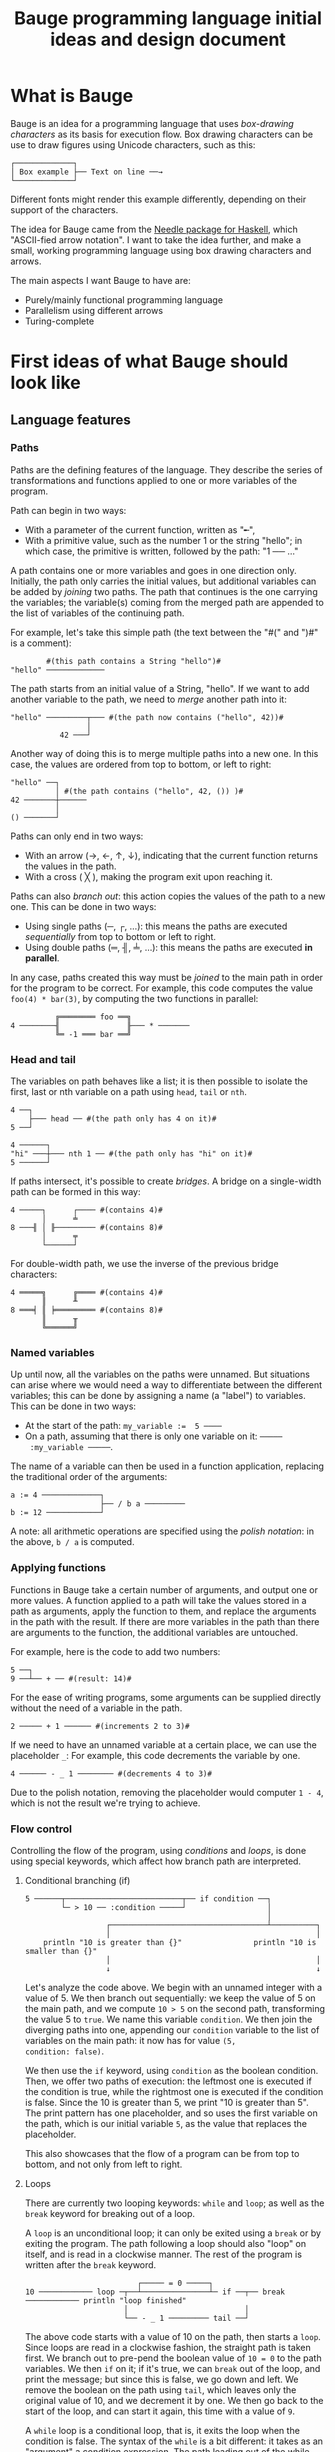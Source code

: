 #+Title: Bauge programming language initial ideas and design document

* What is Bauge
Bauge is an idea for a programming language that uses /box-drawing
characters/ as its basis for execution flow. Box drawing characters can
be use to draw figures using Unicode characters, such as this:

#+Begin_example
┌─────────────┐
│ Box example ├── Text on line ──→
└─────────────┘
#+End_example

Different fonts might render this example differently, depending on
their support of the characters.

The idea for Bauge came from the [[https://hackage.haskell.org/package/needle][Needle package for Haskell]], which
"ASCII-fied arrow notation". I want to take the idea further, and make
a small, working programming language using box drawing characters and
arrows.

The main aspects I want Bauge to have are:
- Purely/mainly functional programming language
- Parallelism using different arrows
- Turing-complete

* First ideas of what Bauge should look like
** Language features
*** Paths
Paths are the defining features of the language. They describe the
series of transformations and functions applied to one or more
variables of the program.

Path can begin in two ways:
- With a parameter of the current function, written as "╾",
- With a primitive value, such as the number 1 or the string "hello";
  in which case, the primitive is written, followed by the path: "1 ──
  ..."

A path contains one or more variables and goes in one direction
only. Initially, the path only carries the initial values, but
additional variables can be added by /joining/ two paths. The path that
continues is the one carrying the variables; the variable(s) coming
from the merged path are appended to the list of variables of the
continuing path.

For example, let's take this simple path (the text between the "#(" and ")#" is a comment):
#+Begin_src bauge
        #(this path contains a String "hello")#
"hello" ─────────────
#+End_src

The path starts from an initial value of a String, "hello". If we want
to add another variable to the path, we need to /merge/ another path
into it:

#+Begin_src bauge
"hello" ─────────┬─── #(the path now contains ("hello", 42))#
                 │
           42 ───┘
#+End_src

Another way of doing this is to merge multiple paths into a new
one. In this case, the values are ordered from top to bottom, or left
to right:

#+Begin_src bauge
"hello" ──┐
          │ #(the path contains ("hello", 42, ()) )#
42 ───────┼──────
          │
() ───────┘
#+End_src

Paths can only end in two ways:
- With an arrow (→, ←, ↑, ↓), indicating that the current function
  returns the values in the path.
- With a cross ( ╳ ), making the program exit upon reaching it.

Paths can also /branch out/: this action copies the values of the path
to a new one. This can be done in two ways:
- Using single paths (─, ┌, ...): this means the paths are executed
  /sequentially/ from top to bottom or left to right.
- Using double paths (═, ╢, ╧, ...): this means the paths are executed
  *in parallel*.

In any case, paths created this way must be /joined/ to the main path in
order for the program to be correct. For example, this code computes
the value =foo(4) * bar(3)=, by computing the two functions in parallel:

#+Begin_src bauge
          ╔════════ foo ══╗
4 ────────╢               ╟─── * ───────
          ╚═ -1 ═══ bar ══╝
#+End_src

*** Head and tail
The variables on path behaves like a list; it is then possible to
isolate the first, last or nth variable on a path using =head=, =tail= or
=nth=.

#+Begin_src bauge
4 ──┐
    ├─── head ── #(the path only has 4 on it)#
5 ──┘
#+End_src

#+Begin_src bauge
4 ──────┐
"hi" ───┼─── nth 1 ── #(the path only has "hi" on it)#
5 ──────┘
#+End_src

If paths intersect, it's possible to create /bridges/. A bridge on a
single-width path can be formed in this way:

#+Begin_src bauge
4 ─────┐      ┌──── #(contains 4)#
       │      ╧
8 ───╢ │ ╟───────── #(contains 8)#
       │      ╤
       └──────┘
#+End_src

For double-width path, we use the inverse of the previous bridge
characters:

#+Begin_src bauge
4 ═════╗      ╔════ #(contains 4)#
       ║      ╨
8 ═══╡ ║ ╞═════════ #(contains 8)#
       ║      ╥
       ╚══════╝
#+End_src

*** Named variables
Up until now, all the variables on the paths were unnamed. But
situations can arise where we would need a way to differentiate
between the different variables; this can be done by assigning a name
(a "label") to variables. This can be done in two ways:
- At the start of the path: ~my_variable :=  5 ────~
- On a path, assuming that there is only one variable on it: =─────
  :my_variable ─────=.

The name of a variable can then be used in a function application,
replacing the traditional order of the arguments:

#+Begin_src bauge
a := 4 ─────────────┐
                    ├── / b a ─────────
b := 12 ────────────┘
#+End_src

A note: all arithmetic operations are specified using the /polish
notation/: in the above, =b / a= is computed.

*** Applying functions
Functions in Bauge take a certain number of arguments, and output one
or more values. A function applied to a path will take the values
stored in a path as arguments, apply the function to them, and replace
the arguments in the path with the result. If there are more variables
in the path than there are arguments to the function, the additional
variables are untouched.

For example, here is the code to add two numbers:

#+Begin_src bauge
5 ──┐
9 ──┴── + ── #(result: 14)#
#+End_src

For the ease of writing programs, some arguments can be supplied
directly without the need of a variable in the path.

#+Begin_src bauge
2 ───── + 1 ────── #(increments 2 to 3)#
#+End_src

If we need to have an unnamed variable at a certain place, we can use
the placeholder =_=: For example, this code decrements the variable by
one.

#+Begin_src bauge
4 ────── - _ 1 ──────── #(decrements 4 to 3)#
#+End_src

Due to the polish notation, removing the placeholder would computer
=1 - 4=, which is not the result we're trying to achieve.

*** Flow control
Controlling the flow of the program, using /conditions/ and /loops/, is
done using special keywords, which affect how branch path are
interpreted. 

**** Conditional branching (if)
#+Begin_src bauge
5 ──────┬──────────────────────────┬── if condition ──┐
        └─ > 10 ── :condition ─────┘                  │
                                                      │
                  ┌───────────────────────────────────┴──────────┐
                  │                                              │
    println "10 is greater than {}"                println "10 is smaller than {}"
                  │                                              │
                  ↓                                              ↓                
#+End_src

Let's analyze the code above. We begin with an unnamed integer with a
value of 5. We then branch out sequentially: we keep the value of 5 on
the main path, and we compute =10 > 5= on the second path, transforming
the value 5 to =true=. We name this variable =condition=. We then join
the diverging paths into one, appending our =condition= variable to the
list of variables on the main path: it now has for value =(5,
condition: false)=.

We then use the =if= keyword, using =condition= as the boolean
condition. Then, we offer two paths of execution: the leftmost one is
executed if the condition is true, while the rightmost one is executed
if the condition is false. Since the 10 is greater than 5, we print
"10 is greater than 5". The print pattern has one placeholder, and so
uses the first variable on the path, which is our initial variable =5=,
as the value that replaces the placeholder.

This also showcases that the flow of a program can be from top to
bottom, and not only from left to right.

**** Loops
There are currently two looping keywords: =while= and =loop=; as well as
the =break= keyword for breaking out of a loop.

A =loop= is an unconditional loop; it can only be exited using a =break=
or by exiting the program. The path following a loop should also
"loop" on itself, and is read in a clockwise manner. The rest of the
program is written after the =break= keyword.

#+Begin_src bauge
                         ┌───── = 0 ─────┐
10 ──────────── loop ─┬──┴───────────────┴─ if ──┬── break ──────────── println "loop finished"
                      │                          │
                      └── - _ 1 ───────── tail ──┘
#+End_src

The above code starts with a value of 10 on the path, then starts a
=loop=. Since loops are read in a clockwise fashion, the straight path
is taken first. We branch out to pre-pend the boolean value of =10 = 0=
to the path variables. We then =if= on it; if it's true, we can =break=
out of the loop, and print the message; but since this is false, we go
down and left. We remove the boolean on the path using =tail=, which
leaves only the original value of 10, and we decrement it by one. We
then go back to the start of the loop, and can start it again, this
time with a value of =9=.

A =while= loop is a conditional loop, that is, it exits the loop when
the condition is false. The syntax of the =while= is a bit different: it
takes as an "argument" a condition expression. The path leading out of
the while has to branch in two ways:
- The top or left branch is the loop, in which the instructions are to
  be carried out
- The bottom or right branch is the rest of the code, after the loop
  is finished.

Since we need to check the condition at each loop, the looping path
must be injected back into the =while= keyword.

We can rewrite the previous loop using a =while=:

#+Begin_src bauge
                    ┌──────── - _ 1 ─────┐
                    │                    │
10 ───────────── while != 0 ─────────────┴─────────── println "while finished"
#+End_src

*** Pattern matching
Pattern matching is carried out using the =match= keyword. Following
this keyword, the path can branch out as many times as necessary for
the different patterns to be analyzed. The pattern matching is very
similar to the one Rust uses. Each of the match paths should first
contain the pattern to match, then the instructions for that match.

=match= matches the entirety of the path variable if no argument is
passed; if we want to match the first =n= variable, we can specify the
number to match after the keyword: =match 3= will match the first 3
variables. It is also possible to use named variables: =match num= will
match the variable =num= on the path.

The default pattern is the placeholder =_=.

#+Begin_src bauge
                          ┌─ "bar" ─── println "matched bar" 
                          │
"foo" ──────────── match ─┼─ "baz" ─── println "matched baz"
                          │
                          └─ _ ─────── println "I don't know you"
#+End_src

*** Types
The current primitive types in Bauge are:
- Int: unsigned 32-bit integers
- SignedInt: signed 32-bit integers
- Float: signed 32-bit floats
- Byte: unsgined 8-bit value
- Char: a single Unicode codepoint
- String: a string of Char
- Range: a range of Int, with the end 

Sometimes, especially using numbers, the type to use can be
ambiguous. We can specify the type of a value using this notation:

#+Begin_src bauge
                             #(6 is a SignedInt by type inference)#
my_var: SignedInt := 3 ─── - _ 6 ───── ...
#+End_src

**** Int
An /Int/ is a 32-bit unsigned number. The following values are Ints:
- =10=
- =0xA32B=
- =0b110110=

Ints can overflow to 0 and underflow to 2^32 - 1. There are special
Int values: =Int::Min=, which is equal to 0, and =Int::Max=, which is
equal to 2^32 - 1.

**** SignedInt
A /SignedInt/ is a 32-bit signed integer. The following values are
SignedInts:
- =-10=
- =0xBB32=
- =0b10111011=

SignedInts can overflow to -2^31, and underflow to
2^31 - 1. There are special SignedInt values: =SignedInt::Min=, which is
equal to -2^31, and =SignedInt::Max=, which is equal to 2^31 - 1.

**** Float
A /Float/ is a 32-bit signed floating-point number. They can be written
as =10.341=, or =10= if it's round and the type inference allows it.

**** Byte
A /Byte/ is a 8-bit unsigned value, going from 0 to 255. The following
values are Bytes:
- =65=
- =0x1B=
- =0b1101=

Bytes can overflow to 0 and underflow to 255. There are special Byte
values: Byte::Min, which equals to 0, and Byte::Max, which equals
to 255.

**** Char
A /Char/ is an UTF-8 encoded Unicode codepoint. It is *not* a single ASCII
character as with other languages such as C or Java; this role is
assumed by the Byte in Bauge. A Char is written in single quotes. The
following values are Chars:
- ='a'=,
- ='א'=,
- ='中'=,
- ='🌈'=,

**** String
A /String/ is one or more /Char/ characters together. The following values
are Strings:
- ="hello world"=
- ="大家好"=
- ="✨ salut à tous ✨"=

**** Range
A /Range/ is a range of unsigned Ints, delimited by two Ints. The range
includes the start and excludes the end. It is written using the =..=
operator. For example, the range =1..4= contains the numbers 1, 2 and 3.

*** Defining functions
A function is a path that ends correctly, enclosed in a box. The top
of the box contains the /signature/ of the function, acting as the
"title" of the function-box. The function definition is of the form:
=name: (arg_a: TypeA, arg_b: TypeB, ...) -> ReturnType=.

#+Begin_src bauge
┌─ my_function: (Int, String) -> Bool ────┐
│                                         │
│    #(The paths are written in here)#    │
│                                         │
└─────────────────────────────────────────┘
#+End_src

The =main= function box can be omitted, in which case its signature is
=main: () -> ()=.

Let's write the Fibonacci function in a recursive manner using what we
have so far:

#+Begin_src bauge
┌─ fibonacci: (Int) -> Int ─────────────────────────────────────┐
│                                                               │
│                ┌─ 0 ───→                                      │
│                │                                              │
│  ╾──── match ──┼─ 1 ───→                                      │
│                │                                              │
│                └─ _ ────┬─ - _ 1 ─── fibonacci ───┬─ + ───→   │
│                         └─ - _ 2 ─── fibonacci ───┘           │
│                                                               │
└───────────────────────────────────────────────────────────────┘
#+End_src

Let's analyze this. We declare a function, =fibonacci=, which takes a
single Int and returns an Int. We then start our path with the
function's argument, which we =match=. If it is 0 or 1, we return what's
on the path, which is either 0 or 1. If the value is neither, we then
have two branching paths: on one path, we decrement the value by one,
and call recursively the =fibonacci= function. On the other path, we do
the same, except that we decrement by two the value on the path.

At the junction of the two paths, we have now two Int on the path; we
add them together to get the single Int value we want, and then return
it.

*** Closures
Paths can also contain /closures/: functions that can be passed as
parameters of other functions. This is done by declaring a function
box inside of the current function, and linking it to a path, much
like having a starting value to a new path.

#+Begin_src bauge
(0..10) ─────────────────┬────── foreach ───────────────────→
                         │
       ┌─ Int -> () ─────┴──────┐
       │                        │
       │  ╾─ println "{}" ───→  │
       │                        │
       └────────────────────────┘
#+End_src

We first have a range of numbers on the path. Then, we declare an
anonymous function, which takes an Int and returns nothing, which
prints the argument. Then, we apply the function =foreach= on the path,
which effectively prints each value in the range.

For the ease of use of the language, we can also use functions this
way:

#+Begin_src bauge
["foo", "bar", "baz"] ───────────── foreach println ─────────→
#+End_src

This works because the function =foreach= has the signature
=(Iterator<T>, (T -> ()) -> ()=: A function which takes an iterator of
values, and a function which takes a single value and returns nothing;
=foreach= itself returns nothing as well.

Here, we have an iterator of =String=, and a function, =println=, which
takes a string and then an arbitrary number of arguments, and returns
nothing; this fits the type requirement.

* Code examples
** Guessing game
#+Begin_src bauge
0     100
└──────┴──── .. ──── pick ──┐
┌───────────────────────────┘
└─ loop ──┬─── input "Pick a number:" ──┬────────────────────┬── match cmp ──┬── Equal ─── println "You win!" ─── break ───→
          │                             └─ compare ── :cmp ──┘               │
          │                                                                  │
          │                             ┌─── println "Too high!" ── Greater ─┤
          │                             │                                    │
          └───────────── head ──────────┴─── println "Too low!" ─── Less ────┘
#+End_src

We begin by creating a range of 100 numbers, between 0 and 99. We then
=pick= one at random. After that, we enter a =loop=. At the start of the
loop, we ask for the user to pick a number using the =input=
function. Our path now contains the random number, then the guessed
number. Then, we branch out; on the bottom branch, we use =compare=,
which consumes both of the values on the path and outputs a single
"comparison" value, which can be either =Equal=, =Greater= or =Less=. We
then rejoin the main path by the bottom, which gives a path with the
random number, the guessed number, and the comparison value.

After that, we match on the comparison value: if it's =Equal=, the user
won, and the program returns. If not, we print a message whether the
guess was too high or low. Then, we keep the =head= of our path, which
is the random number, and go back to the beginning of the loop.

* Questions to answer
- How to do branching (if, ...)
* Ideas for stuff in the language
- Write the standard library of the program in literate programming
- Vectors
- Vectorize function: takes all variables on path and creates a single
  vector of the variables, assuming the variables are all of the same
  type
